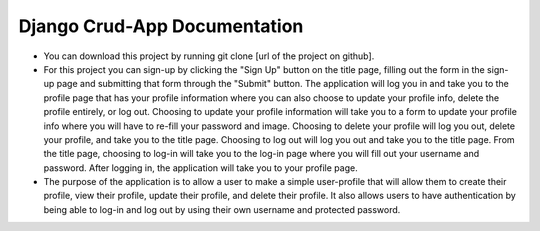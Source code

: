 =============================
Django Crud-App Documentation
=============================

* You can download this project by running git clone [url of the project on github].
* For this project you can sign-up by clicking the "Sign Up" button on the title page, filling out the form in the sign-up page and submitting that form through the "Submit" button. The application will log you in and take you to the profile page that has your profile information where you can also choose to update your profile info, delete the profile entirely, or log out. Choosing to update your profile information will take you to a form to update your profile info where you will have to re-fill your password and image. Choosing to delete your profile will log you out, delete your profile, and take you to the title page. Choosing to log out will log you out and take you to the title page. From the title page, choosing to log-in will take you to the log-in page where you will fill out your username and password. After logging in, the application will take you to your profile page.
* The purpose of the application is to allow a user to make a simple user-profile that will allow them to create their profile, view their profile, update their profile, and delete their profile. It also allows users to have authentication by being able to log-in and log out by using their own username and protected password. 
